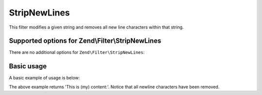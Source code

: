 .. _zend.filter.set.stripnewlines:

StripNewLines
=============

This filter modifies a given string and removes all new line characters within that string.

.. _zend.filter.set.stripnewlines.options:

Supported options for Zend\\Filter\\StripNewLines
-------------------------------------------------

There are no additional options for ``Zend\Filter\StripNewLines``:

.. _zend.filter.set.stripnewlines.basic:

Basic usage
-----------

A basic example of usage is below:

.. code-block:: php
   :linenos:

   $filter = new Zend\Filter\StripNewLines();

   print $filter->filter(' This is (my)``\n\r``content: ');

The above example returns 'This is (my) content:'. Notice that all newline characters have been removed.

